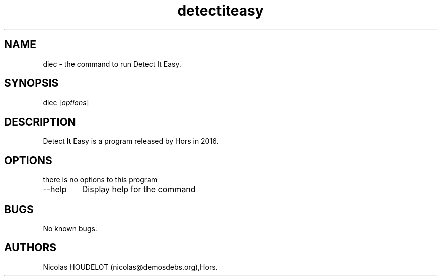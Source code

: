 .\" Automatically generated by Pandoc 3.1.3
.\"
.\" Define V font for inline verbatim, using C font in formats
.\" that render this, and otherwise B font.
.ie "\f[CB]x\f[]"x" \{\
. ftr V B
. ftr VI BI
. ftr VB B
. ftr VBI BI
.\}
.el \{\
. ftr V CR
. ftr VI CI
. ftr VB CB
. ftr VBI CBI
.\}
.TH "detectiteasy" "1" "2020-06-22" "Detect It Easy User Manuals" ""
.hy
.SH NAME
.PP
diec - the command to run Detect It Easy.
.SH SYNOPSIS
.PP
diec [\f[I]options\f[R]]
.SH DESCRIPTION
.PP
Detect It Easy is a program released by Hors in 2016.
.SH OPTIONS
.PP
there is no options to this program
.TP
--help
Display help for the command
.SH BUGS
.PP
No known bugs.
.SH AUTHORS
Nicolas HOUDELOT (nicolas\[at]demosdebs.org),Hors.
